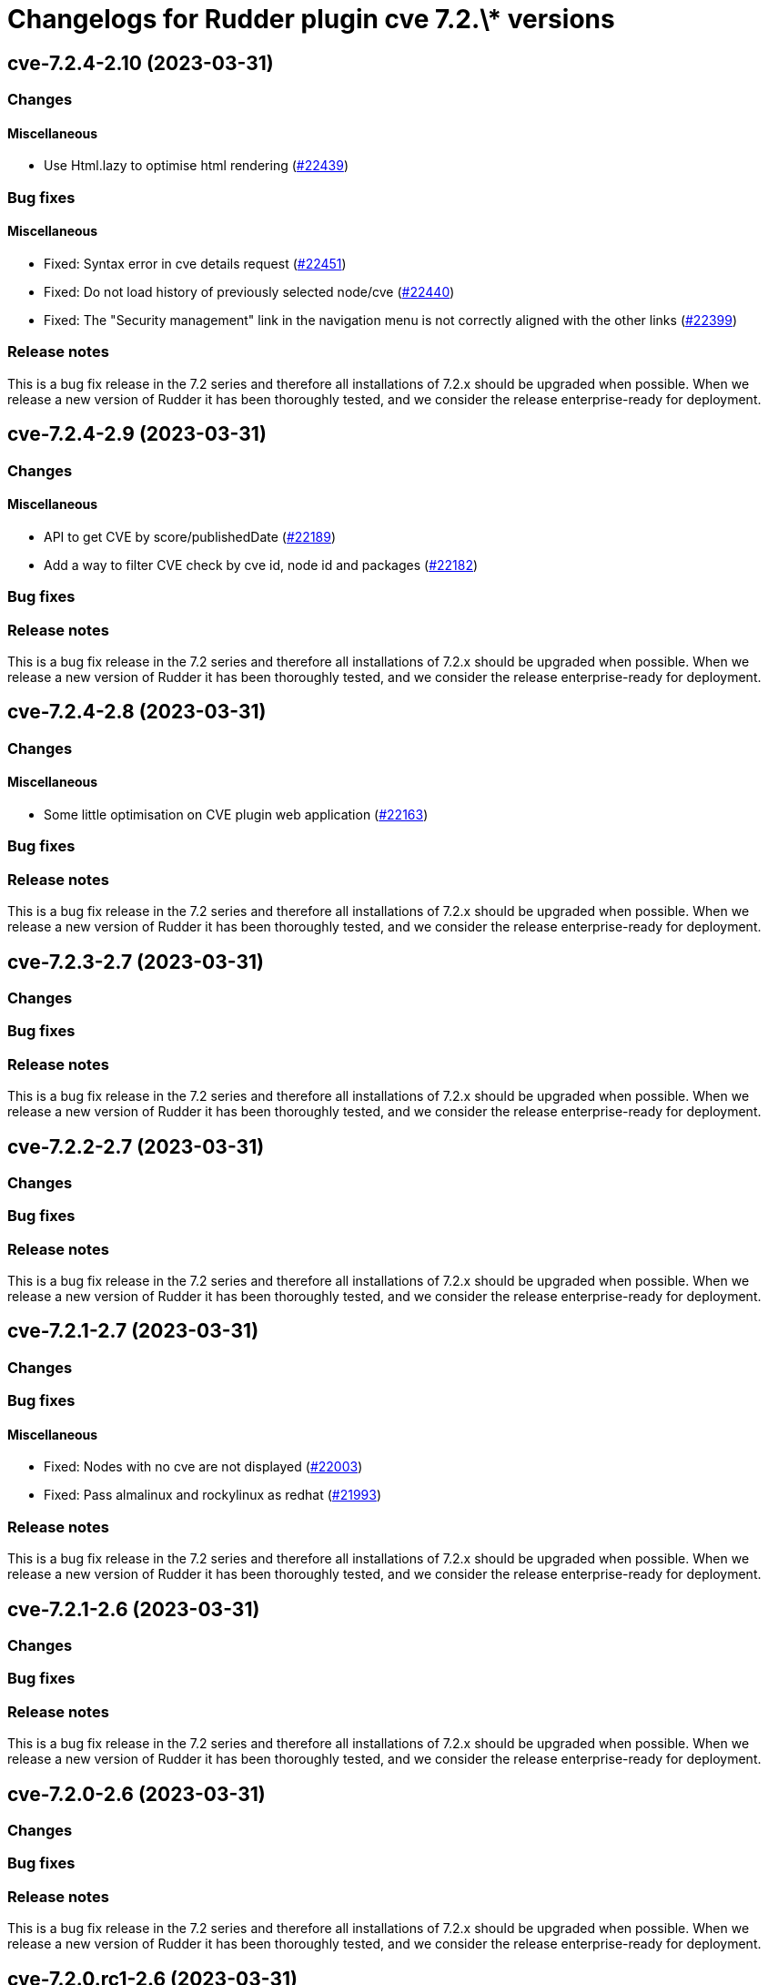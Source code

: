 = Changelogs for Rudder plugin cve 7.2.\* versions

== cve-7.2.4-2.10 (2023-03-31)

=== Changes


==== Miscellaneous

* Use Html.lazy to optimise html rendering
    (https://issues.rudder.io/issues/22439[#22439])

=== Bug fixes

==== Miscellaneous

* Fixed: Syntax error in cve details request 
    (https://issues.rudder.io/issues/22451[#22451])
* Fixed: Do not load history of previously selected node/cve
    (https://issues.rudder.io/issues/22440[#22440])
* Fixed: The "Security management" link in the navigation menu is not correctly aligned with the other links
    (https://issues.rudder.io/issues/22399[#22399])

=== Release notes

This is a bug fix release in the 7.2 series and therefore all installations of 7.2.x should be upgraded when possible. When we release a new version of Rudder it has been thoroughly tested, and we consider the release enterprise-ready for deployment.

== cve-7.2.4-2.9 (2023-03-31)

=== Changes


==== Miscellaneous

* API to get CVE by score/publishedDate
    (https://issues.rudder.io/issues/22189[#22189])
* Add a way to filter CVE check by cve id, node id and packages
    (https://issues.rudder.io/issues/22182[#22182])

=== Bug fixes

=== Release notes

This is a bug fix release in the 7.2 series and therefore all installations of 7.2.x should be upgraded when possible. When we release a new version of Rudder it has been thoroughly tested, and we consider the release enterprise-ready for deployment.

== cve-7.2.4-2.8 (2023-03-31)

=== Changes


==== Miscellaneous

* Some little optimisation on CVE plugin web application
    (https://issues.rudder.io/issues/22163[#22163])

=== Bug fixes

=== Release notes

This is a bug fix release in the 7.2 series and therefore all installations of 7.2.x should be upgraded when possible. When we release a new version of Rudder it has been thoroughly tested, and we consider the release enterprise-ready for deployment.

== cve-7.2.3-2.7 (2023-03-31)

=== Changes


=== Bug fixes

=== Release notes

This is a bug fix release in the 7.2 series and therefore all installations of 7.2.x should be upgraded when possible. When we release a new version of Rudder it has been thoroughly tested, and we consider the release enterprise-ready for deployment.

== cve-7.2.2-2.7 (2023-03-31)

=== Changes


=== Bug fixes

=== Release notes

This is a bug fix release in the 7.2 series and therefore all installations of 7.2.x should be upgraded when possible. When we release a new version of Rudder it has been thoroughly tested, and we consider the release enterprise-ready for deployment.

== cve-7.2.1-2.7 (2023-03-31)

=== Changes


=== Bug fixes

==== Miscellaneous

* Fixed: Nodes with no cve are not displayed
    (https://issues.rudder.io/issues/22003[#22003])
* Fixed: Pass almalinux and rockylinux as redhat
    (https://issues.rudder.io/issues/21993[#21993])

=== Release notes

This is a bug fix release in the 7.2 series and therefore all installations of 7.2.x should be upgraded when possible. When we release a new version of Rudder it has been thoroughly tested, and we consider the release enterprise-ready for deployment.

== cve-7.2.1-2.6 (2023-03-31)

=== Changes


=== Bug fixes

=== Release notes

This is a bug fix release in the 7.2 series and therefore all installations of 7.2.x should be upgraded when possible. When we release a new version of Rudder it has been thoroughly tested, and we consider the release enterprise-ready for deployment.

== cve-7.2.0-2.6 (2023-03-31)

=== Changes


=== Bug fixes

=== Release notes

This is a bug fix release in the 7.2 series and therefore all installations of 7.2.x should be upgraded when possible. When we release a new version of Rudder it has been thoroughly tested, and we consider the release enterprise-ready for deployment.

== cve-7.2.0.rc1-2.6 (2023-03-31)

=== Changes


=== Bug fixes

==== Miscellaneous

* Fixed: Correct map to SoftwareUuid following 7.1.3 / 7.0.6
    (https://issues.rudder.io/issues/21479[#21479])
* Fixed: Augment timeout and make it configurable
    (https://issues.rudder.io/issues/21439[#21439])
* Fixed: I'm getting an error when running a CVE check
    (https://issues.rudder.io/issues/21174[#21174])

=== Release notes

Special thanks go out to the following individuals who invested time, patience, testing, patches or bug reports to make this version of Rudder better:

* Florent NEYRON

This is a bug fix release in the 7.2 series and therefore all installations of 7.2.x should be upgraded when possible. When we release a new version of Rudder it has been thoroughly tested, and we consider the release enterprise-ready for deployment.

== cve-7.2.0.beta1-2.3 (2023-03-31)

=== Changes


=== Bug fixes

=== Release notes

This is a bug fix release in the 7.2 series and therefore all installations of 7.2.x should be upgraded when possible. When we release a new version of Rudder it has been thoroughly tested, and we consider the release enterprise-ready for deployment.

